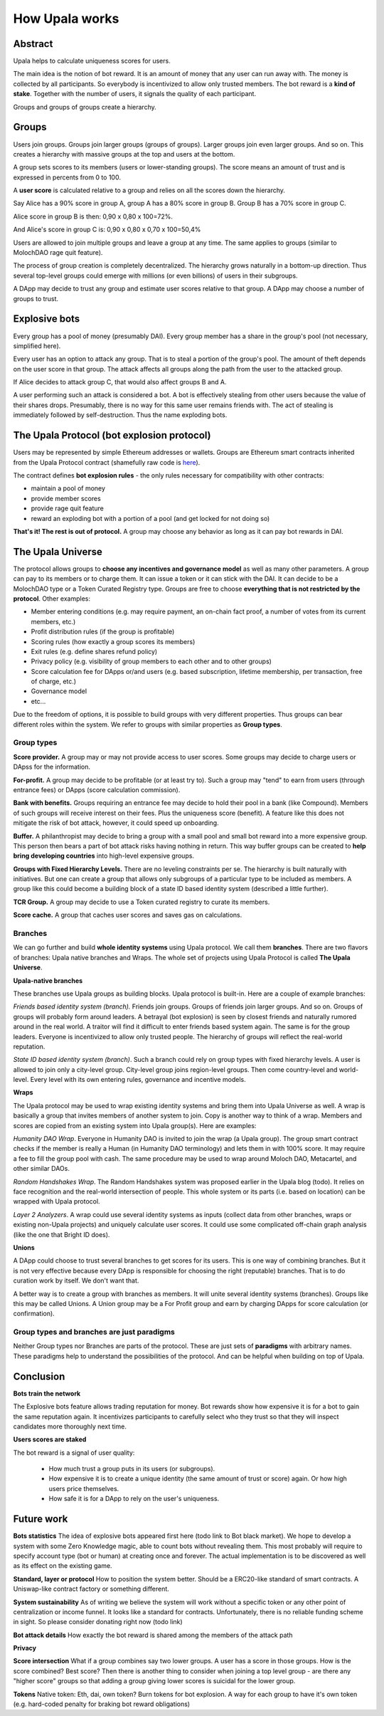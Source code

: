 ===============
How Upala works
===============

.. _bots:

Abstract
========
Upala helps to calculate uniqueness scores for users.

The main idea is the notion of bot reward. It is an amount of money that any user can run away with. The money is collected by all participants. So everybody is incentivized to allow only trusted members. The bot reward is a **kind of stake**. Together with the number of users, it signals the quality of each participant. 

Groups and groups of groups create a hierarchy. 


Groups
======
Users join groups. Groups join larger groups (groups of groups). Larger groups join even larger groups. And so on. This creates a hierarchy with massive groups at the top and users at the bottom.

A group sets scores to its members (users or lower-standing groups). The score means an amount of trust and is expressed in percents from 0 to 100.

A **user score** is calculated relative to a group and relies on all the scores down the hierarchy. 

Say Alice has a 90% score in group A, group A has a 80% score in group B. Group B has a 70% score in group C. 

Alice score in group B is then: 0,90 x 0,80 x 100=72%. 

And Alice's score in group C is: 0,90 x 0,80 x 0,70 x 100=50,4%

Users are allowed to join multiple groups and leave a group at any time. The same applies to groups (similar to MolochDAO rage quit feature).

The process of group creation is completely decentralized. The hierarchy grows naturally in a bottom-up direction. Thus several top-level groups could emerge with millions (or even billions) of users in their subgroups. 

A DApp may decide to trust any group and estimate user scores relative to that group. A DApp may choose a number of groups to trust. 


Explosive bots
==============
Every group has a pool of money (presumably DAI). Every group member has a share in the group's pool (not necessary, simplified here).

Every user has an option to attack any group. That is to steal a portion of the group's pool. The amount of theft depends on the user score in that group. The attack affects all groups along the path from the user to the attacked group.

If Alice decides to attack group C, that would also affect groups B and A. 

A user performing such an attack is considered a bot. A bot is effectively stealing from other users because the value of their shares drops. Presumably, there is no way for this same user remains friends with. The act of stealing is immediately followed by self-destruction. Thus the name exploding bots. 


The Upala Protocol (bot explosion protocol)
===========================================
Users may be represented by simple Ethereum addresses or wallets. Groups are Ethereum smart contracts inherited from the Upala Protocol contract (shamefully raw code is `here <https://github.com/porobov/upala/blob/master/incentives/group-example.sol>`_).

The contract defines **bot explosion rules** - the only rules necessary for compatibility with other contracts:

- maintain a pool of money
- provide member scores 
- provide rage quit feature
- reward an exploding bot with a portion of a pool (and get locked for not doing so)

**That's it! The rest is out of protocol.** A group may choose any behavior as long as it can pay bot rewards in DAI.

.. _universe:

The Upala Universe
==================
The protocol allows groups to **choose any incentives and governance model** as well as many other parameters. A group can pay to its members or to charge them. It can issue a token or it can stick with the DAI. It can decide to be a MolochDAO type or a Token Curated Registry type. Groups are free to choose **everything that is not restricted by the protocol**. Other examples:

- Member entering conditions (e.g. may require payment, an on-chain fact proof, a number of votes from its current members, etc.)
- Profit distribution rules (if the group is profitable)
- Scoring rules (how exactly a group scores its members)
- Exit rules (e.g. define shares refund policy)
- Privacy policy (e.g. visibility of group members to each other and to other groups)
- Score calculation fee for DApps or/and users (e.g. based subscription, lifetime membership, per transaction, free of charge, etc.)
- Governance model
- etc... 

Due to the freedom of options, it is possible to build groups with very different properties. Thus groups can bear different roles within the system. We refer to groups with similar properties as **Group types**. 

Group types
-----------
**Score provider.**
A group may or may not provide access to user scores. Some groups may decide to charge users or DApss for the information. 

**For-profit.**
A group may decide to be profitable (or at least try to). Such a group may "tend" to earn from users (through entrance fees) or DApps (score calculation commission).

**Bank with benefits.**
Groups requiring an entrance fee may decide to hold their pool in a bank (like Compound). Members of such groups will receive interest on their fees. Plus the uniqueness score (benefit). A feature like this does not mitigate the risk of bot attack, however, it could speed up onboarding.

**Buffer.**
A philanthropist may decide to bring a group with a small pool and small bot reward into a more expensive group. This person then bears a part of bot attack risks having nothing in return. This way buffer groups can be created to **help bring developing countries** into high-level expensive groups.

**Groups with Fixed Hierarchy Levels.**
There are no leveling constraints per se. The hierarchy is built naturally with initiatives. But one can create a group that allows only subgroups of a particular type to be included as members. A group like this could become a building block of a state ID based identity system (described a little further).

**TCR Group.**
A group may decide to use a Token curated registry to curate its members.

**Score cache.**
A group that caches user scores and saves gas on calculations. 


Branches
--------

We can go further and build **whole identity systems** using Upala protocol. We call them **branches**. There are two flavors of branches: Upala native branches and Wraps. The whole set of projects using Upala Protocol is called **The Upala Universe**.


**Upala-native branches**

These branches use Upala groups as building blocks. Upala protocol is built-in. Here are a couple of example branches:

*Friends based identity system (branch).* Friends join groups. Groups of friends join larger groups. And so on. Groups of groups will probably form around leaders. A betrayal (bot explosion) is seen by closest friends and naturally rumored around in the real world. A traitor will find it difficult to enter friends based system again. The same is for the group leaders. Everyone is incentivized to allow only trusted people. The hierarchy of groups will reflect the real-world reputation. 

*State ID based identity system (branch)*. Such a branch could rely on group types with fixed hierarchy levels. A user is allowed to join only a city-level group. City-level group joins region-level groups. Then come country-level and world-level. Every level with its own entering rules, governance and incentive models. 


**Wraps**

The Upala protocol may be used to wrap existing identity systems and bring them into Upala Universe as well. A wrap is basically a group that invites members of another system to join. Copy is another way to think of a wrap. Members and scores are copied from an existing system into Upala group(s). Here are examples:

*Humanity DAO Wrap*. Everyone in Humanity DAO is invited to join the wrap (a Upala group). The group smart contract checks if the member is really a Human (in Humanity DAO terminology) and lets them in with 100% score. It may require a fee to fill the group pool with cash. The same procedure may be used to wrap around Moloch DAO, Metacartel, and other similar DAOs.

*Random Handshakes Wrap*. The Random Handshakes system was proposed earlier in the Upala blog (todo). It relies on face recognition and the real-world intersection of people. This whole system or its parts (i.e. based on location) can be wrapped with Upala protocol. 

*Layer 2 Analyzers*. A wrap could use several identity systems as inputs (collect data from other branches, wraps or existing non-Upala projects) and uniquely calculate user scores. It could use some complicated off-chain graph analysis (like the one that Bright ID does).

**Unions**

A DApp could choose to trust several branches to get scores for its users. This is one way of combining branches. But it is not very effective because every DApp is responsible for choosing the right (reputable) branches. That is to do curation work by itself. We don't want that. 

A better way is to create a group with branches as members. It will unite several identity systems (branches). Groups like this may be called Unions. A Union group may be a For Profit group and earn by charging DApps for score calculation (or confirmation). 


Group types and branches are just paradigms
-------------------------------------------

Neither Group types nor Branches are parts of the protocol. These are just sets of **paradigms** with arbitrary names. These paradigms help to understand the possibilities of the protocol. And can be helpful when building on top of Upala. 

Conclusion
=============

**Bots train the network**

The Explosive bots feature allows trading reputation for money. Bot rewards show how expensive it is for a bot to gain the same reputation again. It incentivizes participants to carefully select who they trust so that they will inspect candidates more thoroughly next time. 

**Users scores are staked**

The bot reward is a signal of user quality:

	- How much trust a group puts in its users (or subgroups).
	- How expensive it is to create a unique identity (the same amount of trust or score) again. Or how high users price themselves. 
	- How safe it is for a DApp to rely on the user's uniqueness. 

.. 
	**Simple hierarchy**
	The protocol provides incentives to build a hierarchy. Or rather it provides a tool to build incentives models and unite. Hierarchy simplifies social graph. 

	It moves game on chain. 
	What is better: a group with 10000 members, $1000 pool and $100 bot reward or the same group but with 
	Will you send 5 dollars to every user that values identity for 1 dollar?

	However it is the strength of the system. It shows how Upala can unite different systems. 
..

Future work
===========

**Bots statistics** The idea of explosive bots appeared first here (todo link to Bot black market). We hope to develop a system with some Zero Knowledge magic, able to count bots without revealing them. This most probably will require to specify account type (bot or human) at creating once and forever. The actual implementation is to be discovered as well as its effect on the existing game. 

**Standard, layer or protocol**
How to position the system better. Should be a ERC20-like standard of smart contracts. A Uniswap-like contract factory or something different. 

**System sustainability**
As of writing we believe the system will work without a specific token or any other point of centralization or income funnel. It looks like a standard for contracts. Unfortunately, there is no reliable funding scheme in sight. So please consider donating right now (todo link)

**Bot attack details**
How exactly the bot reward is shared among the members of the attack path

**Privacy**

**Score intersection**
What if a group combines say two lower groups. A user has a score in those groups. How is the score combined? Best score? Then there is another thing to consider when joining a top level group - are there any "higher score" groups so that adding a group giving lower scores is suicidal for the lower group.

**Tokens** Native token: Eth, dai, own token? Burn tokens for bot explosion. A way for each group to have it's own token (e.g. hard-coded penalty for braking bot reward obligations)

